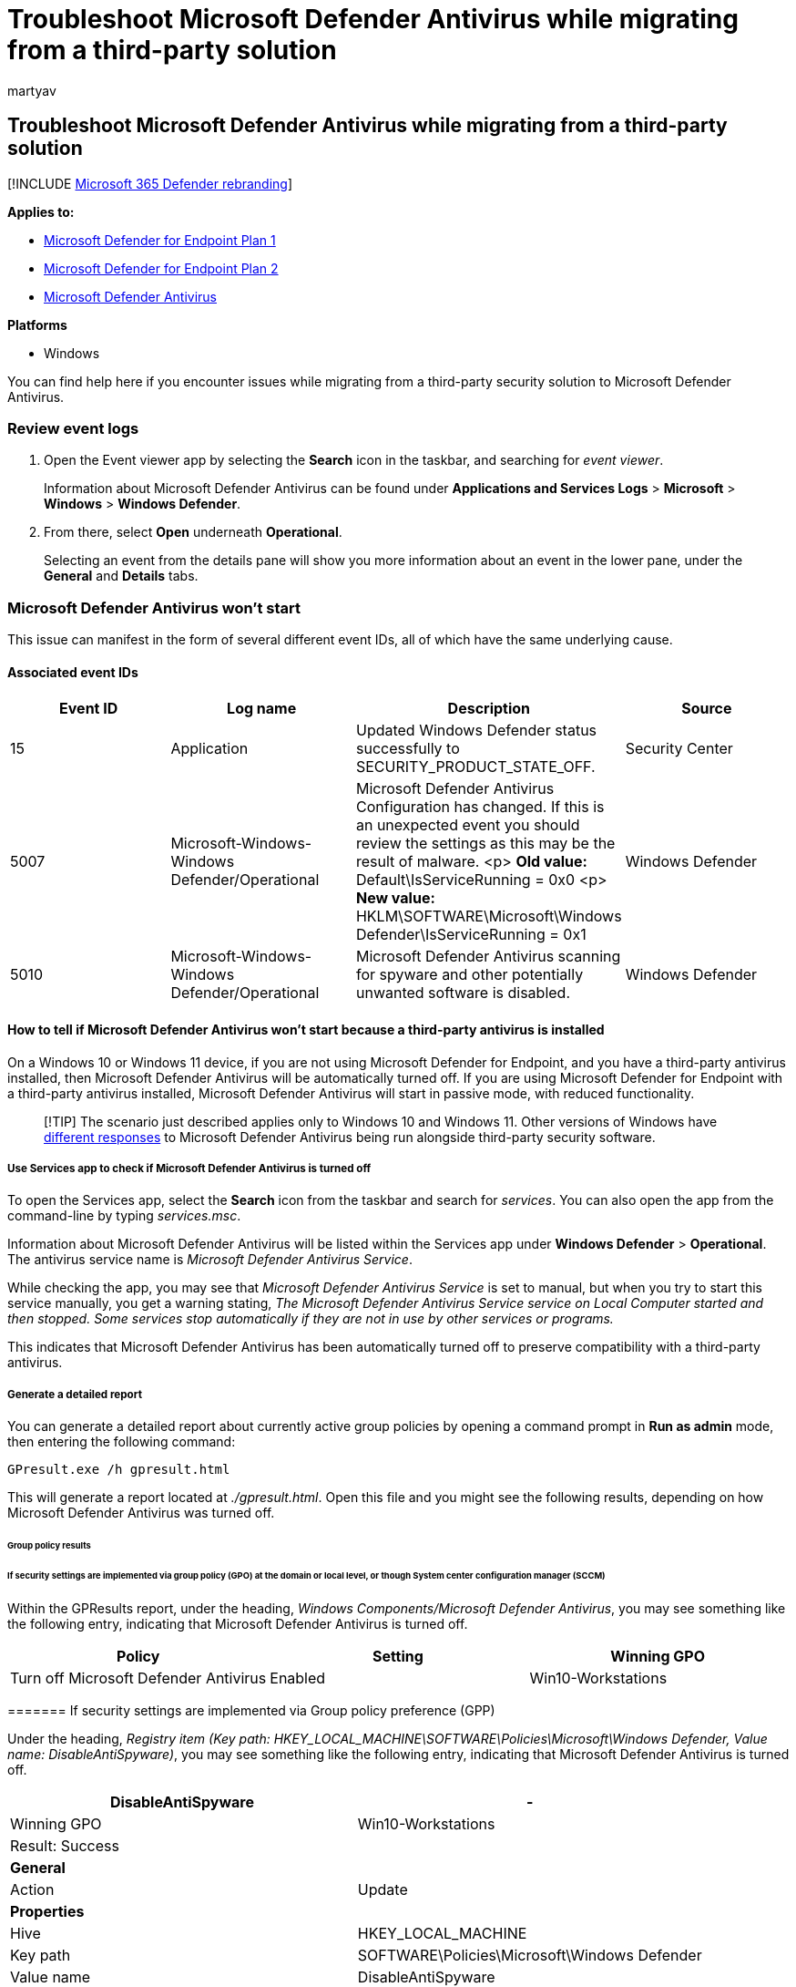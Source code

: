 = Troubleshoot Microsoft Defender Antivirus while migrating from a third-party solution
:author: martyav
:description: Troubleshoot common errors when migrating to Microsoft Defender Antivirus
:keywords: event, error code, logging, troubleshooting, microsoft defender antivirus, windows defender antivirus, migration, microsoft defender antivirus
:manager: dansimp
:ms.author: deniseb
:ms.collection: M365-security-compliance
:ms.custom: nextgen
:ms.localizationpriority: medium
:ms.mktglfcycl: manage
:ms.reviewer:
:ms.service: microsoft-365-security
:ms.sitesec: library
:ms.subservice: mde
:ms.topic: article
:search.appverid: met150

== Troubleshoot Microsoft Defender Antivirus while migrating from a third-party solution

[!INCLUDE xref:../../includes/microsoft-defender.adoc[Microsoft 365 Defender rebranding]]

*Applies to:*

* https://go.microsoft.com/fwlink/p/?linkid=2154037[Microsoft Defender for Endpoint Plan 1]
* https://go.microsoft.com/fwlink/p/?linkid=2154037[Microsoft Defender for Endpoint Plan 2]
* https://www.microsoft.com/windows/comprehensive-security[Microsoft Defender Antivirus]

*Platforms*

* Windows

You can find help here if you encounter issues while migrating from a third-party security solution to Microsoft Defender Antivirus.

=== Review event logs

. Open the Event viewer app by selecting the *Search* icon in the taskbar, and searching for _event viewer_.
+
Information about Microsoft Defender Antivirus can be found under  *Applications and Services Logs* > *Microsoft* > *Windows* > *Windows Defender*.

. From there, select *Open* underneath *Operational*.
+
Selecting an event from the details pane will show you more information about an event in the lower pane, under the *General* and *Details* tabs.

=== Microsoft Defender Antivirus won't start

This issue can manifest in the form of  several different event IDs, all of which have the same underlying cause.

==== Associated event IDs

|===
| Event ID | Log name | Description | Source

| 15
| Application
| Updated Windows Defender status successfully to SECURITY_PRODUCT_STATE_OFF.
| Security Center

| 5007
| Microsoft-Windows-Windows Defender/Operational
| Microsoft Defender Antivirus Configuration has changed.
If this is an unexpected event you should review the settings as this may be the result of malware.
<p> *Old value:* Default\IsServiceRunning = 0x0 <p> *New value:* HKLM\SOFTWARE\Microsoft\Windows Defender\IsServiceRunning = 0x1
| Windows Defender

| 5010
| Microsoft-Windows-Windows Defender/Operational
| Microsoft Defender Antivirus scanning for spyware and other potentially unwanted software is disabled.
| Windows Defender
|===

==== How to tell if Microsoft Defender Antivirus won't start because a third-party antivirus is installed

On a Windows 10 or Windows 11 device, if you are not using Microsoft Defender for Endpoint, and you have a third-party antivirus installed, then Microsoft Defender Antivirus will be automatically turned off.
If you are using Microsoft Defender for Endpoint with a third-party antivirus installed, Microsoft Defender Antivirus will start in passive mode, with reduced functionality.

____
[!TIP] The scenario just described applies only to Windows 10 and Windows 11.
Other versions of Windows have xref:microsoft-defender-antivirus-compatibility.adoc[different responses] to Microsoft Defender Antivirus being run alongside third-party security software.
____

===== Use Services app to check if Microsoft Defender Antivirus is turned off

To open the Services app, select the *Search* icon from the taskbar and search for _services_.
You can also open the app from the command-line by typing _services.msc_.

Information about Microsoft Defender Antivirus will be listed within the Services app under *Windows Defender* > *Operational*.
The antivirus service name is _Microsoft Defender Antivirus Service_.

While checking the app, you may see that _Microsoft Defender Antivirus Service_ is set to manual, but when you try to start this service manually, you get a warning stating, _The Microsoft Defender Antivirus Service service on Local Computer started and then stopped.
Some services stop automatically if they are not in use by other services or programs._

This indicates that Microsoft Defender Antivirus has been automatically turned off to preserve compatibility with a third-party antivirus.

===== Generate a detailed report

You can generate a detailed report about currently active group policies by opening a command prompt in *Run as admin* mode, then entering the following command:

[,console]
----
GPresult.exe /h gpresult.html
----

This will generate a report located at _./gpresult.html_.
Open this file and you might see the following results, depending on how Microsoft Defender Antivirus was turned off.

====== Group policy results

====== If security settings are implemented via group policy (GPO) at the domain or local level, or though System center configuration manager (SCCM)

Within the GPResults report, under the heading, _Windows Components/Microsoft Defender Antivirus_, you may see something like the following entry, indicating that Microsoft Defender Antivirus is turned off.

|===
| Policy | Setting | Winning GPO

| Turn off Microsoft Defender Antivirus
| Enabled
| Win10-Workstations
|===

======= If security settings are implemented via Group policy preference (GPP)

Under the heading, _Registry item (Key path: HKEY_LOCAL_MACHINE\SOFTWARE\Policies\Microsoft\Windows Defender, Value name: DisableAntiSpyware)_, you may see something like the following entry, indicating that Microsoft Defender Antivirus is turned off.

|===
| DisableAntiSpyware | -

| Winning GPO
| Win10-Workstations

| Result: Success
|

| *General*
|

| Action
| Update

| *Properties*
|

| Hive
| HKEY_LOCAL_MACHINE

| Key path
| SOFTWARE\Policies\Microsoft\Windows Defender

| Value name
| DisableAntiSpyware

| Value type
| REG_DWORD

| Value data
| 0x1 (1)
|===

======= If security settings are implemented via registry key

The report may contain the following text, indicating that Microsoft Defender Antivirus is turned off:

____
Registry (regedit.exe)

HKEY_LOCAL_MACHINE\SOFTWARE\Policies\Microsoft\Windows Defender DisableAntiSpyware (dword) 1 (hex)
____

======= If security settings are set in Windows or your Windows Server image

Your imagining admin might have set the security policy, *link:/windows-hardware/customize/desktop/unattend/security-malware-windows-defender-disableantispyware[DisableAntiSpyware]*, locally via _GPEdit.exe_, _LGPO.exe_, or by modifying the registry in their task sequence.
You can link:/windows-hardware/manufacture/desktop/configure-a-trusted-image-identifier-for-windows-defender[configure a Trusted Image Identifier] for Microsoft Defender Antivirus.

==== Turn Microsoft Defender Antivirus back on

Microsoft Defender Antivirus will automatically turn on if no other antivirus is currently active.
You'll need to turn the third-party antivirus completely off to ensure Microsoft Defender Antivirus can run with full functionality.

____
[!WARNING] Solutions suggesting that you edit the _Windows Defender_ start values for _wdboot_, _wdfilter_, _wdnisdrv_, _wdnissvc_, and _windefend_ in  HKEY_LOCAL_MACHINE\SYSTEM\CurrentControlSet\Services are unsupported, and may force you to re-image your system.
____

Passive mode is available if you start using Microsoft Defender for Endpoint and a third-party antivirus together with Microsoft Defender Antivirus.
Passive mode allows Microsoft Defender Antivirus to scan files and update itself, but it will not remediate threats.
In addition, behavior monitoring via xref:configure-real-time-protection-microsoft-defender-antivirus.adoc[Real Time Protection] is not available under passive mode, unless link:/microsoft-365/security/defender-endpoint/information-protection-in-windows-overview[Endpoint data loss prevention (DLP)] is deployed.

Another feature, known as xref:limited-periodic-scanning-microsoft-defender-antivirus.adoc[limited periodic scanning], is available to end-users when Microsoft Defender Antivirus is set to automatically turn off.
This feature allows Microsoft Defender Antivirus to scan files periodically alongside a third-party antivirus, using a limited number of detections.

____
[!IMPORTANT] Limited periodic scanning is not recommended in enterprise environments.
The detection, management and reporting capabilities available when running Microsoft Defender Antivirus in this mode are reduced as compared to active mode.
____

____
[!TIP] If you're looking for Antivirus related information for other platforms, see:

* xref:mac-preferences.adoc[Set preferences for Microsoft Defender for Endpoint on macOS]
* xref:microsoft-defender-endpoint-mac.adoc[Microsoft Defender for Endpoint on Mac]
* link:/mem/intune/protect/antivirus-microsoft-defender-settings-macos[macOS Antivirus policy settings for Microsoft Defender Antivirus for Intune]
* xref:linux-preferences.adoc[Set preferences for Microsoft Defender for Endpoint on Linux]
* xref:microsoft-defender-endpoint-linux.adoc[Microsoft Defender for Endpoint on Linux]
* xref:android-configure.adoc[Configure Defender for Endpoint on Android features]
* xref:ios-configure-features.adoc[Configure Microsoft Defender for Endpoint on iOS features]
____

==== See also

* xref:microsoft-defender-antivirus-compatibility.adoc[Microsoft Defender Antivirus compatibility]
* xref:microsoft-defender-security-center-antivirus.adoc[Microsoft Defender Antivirus in the Windows Security app]
